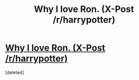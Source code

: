 #+TITLE: Why I love Ron. (X-Post /r/harrypotter)

* [[http://www.reddit.com/r/harrypotter/comments/2rx15n/why_i_love_ron/][Why I love Ron. (X-Post /r/harrypotter)]]
:PROPERTIES:
:Score: 1
:DateUnix: 1420881480.0
:DateShort: 2015-Jan-10
:END:
[deleted]

